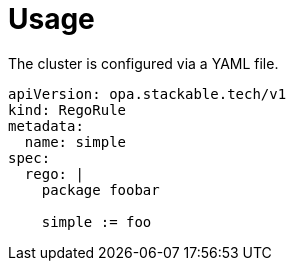 = Usage

The cluster is configured via a YAML file.

[source,yaml]
----
apiVersion: opa.stackable.tech/v1
kind: RegoRule
metadata:
  name: simple
spec:
  rego: |
    package foobar

    simple := foo
----
